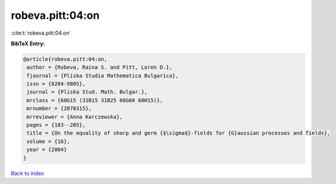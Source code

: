 robeva.pitt:04:on
=================

:cite:t:`robeva.pitt:04:on`

**BibTeX Entry:**

.. code-block:: bibtex

   @article{robeva.pitt:04:on,
    author = {Robeva, Raina S. and Pitt, Loren D.},
    fjournal = {Pliska Studia Mathematica Bulgarica},
    issn = {0204-9805},
    journal = {Pliska Stud. Math. Bulgar.},
    mrclass = {60G15 (31B15 31B25 60G60 60H15)},
    mrnumber = {2070315},
    mrreviewer = {Anna Karczewska},
    pages = {183--205},
    title = {On the equality of sharp and germ {$\sigma$}-fields for {G}aussian processes and fields},
    volume = {16},
    year = {2004}
   }

`Back to index <../By-Cite-Keys.html>`_
